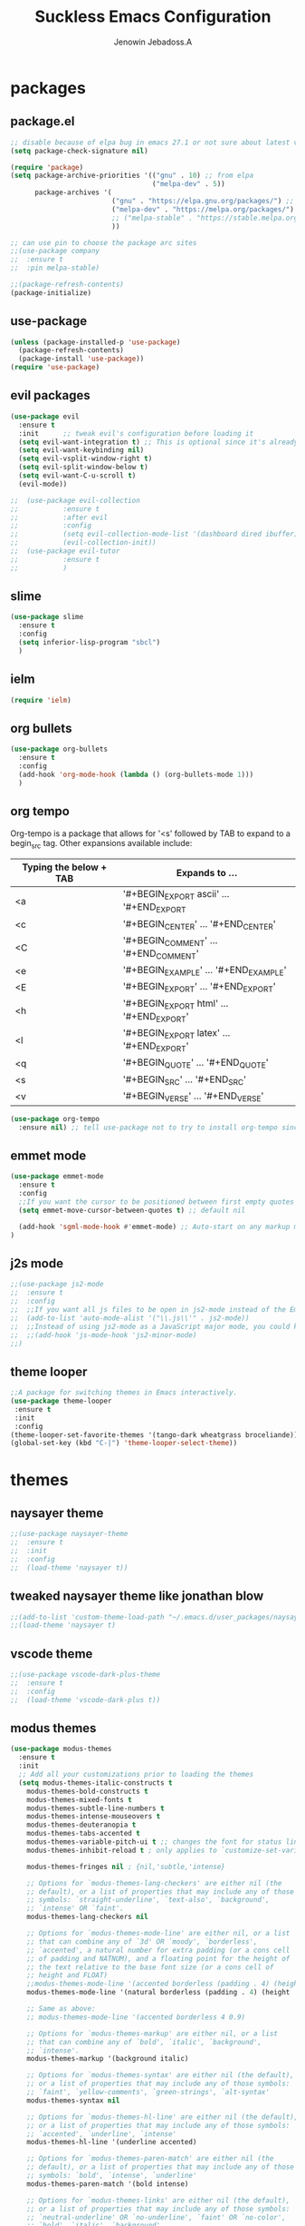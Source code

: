 #+TITLE: Suckless Emacs Configuration
#+AUTHOR: Jenowin Jebadoss.A
#+STARTUP: overview

* packages
** package.el
#+begin_src emacs-lisp
;; disable because of elpa bug in emacs 27.1 or not sure about latest version
(setq package-check-signature nil)

(require 'package)
(setq package-archive-priorities '(("gnu" . 10) ;; from elpa
                                   ("melpa-dev" . 5))
      package-archives '(
                         ("gnu" . "https://elpa.gnu.org/packages/") ;; works only without signature
                         ("melpa-dev" . "https://melpa.org/packages/")
                         ;; ("melpa-stable" . "https://stable.melpa.org/packages/")
                         ))

;; can use pin to choose the package arc sites
;;(use-package company
;;  :ensure t
;;  :pin melpa-stable)

;;(package-refresh-contents)
(package-initialize)
#+end_src

** use-package
#+begin_src emacs-lisp
(unless (package-installed-p 'use-package)
  (package-refresh-contents)
  (package-install 'use-package))
(require 'use-package)
#+end_src

** evil packages
#+begin_src emacs-lisp
(use-package evil
  :ensure t
  :init      ;; tweak evil's configuration before loading it
  (setq evil-want-integration t) ;; This is optional since it's already set to t by default.
  (setq evil-want-keybinding nil)
  (setq evil-vsplit-window-right t)
  (setq evil-split-window-below t)
  (setq evil-want-C-u-scroll t)
  (evil-mode))

;;  (use-package evil-collection
;;  	     :ensure t
;;  	     :after evil
;;  	     :config
;;  	     (setq evil-collection-mode-list '(dashboard dired ibuffer))
;;  	     (evil-collection-init))
;;  (use-package evil-tutor
;;  	     :ensure t
;;  	     )

#+end_src

** slime
#+begin_src emacs-lisp
(use-package slime
  :ensure t
  :config
  (setq inferior-lisp-program "sbcl")
  )
#+end_src

** ielm
#+begin_src emacs-lisp
(require 'ielm)
#+end_src

** org bullets
#+begin_src emacs-lisp
(use-package org-bullets
  :ensure t
  :config
  (add-hook 'org-mode-hook (lambda () (org-bullets-mode 1)))
  )
#+end_src

** org tempo
Org-tempo is a package that allows for '<s' followed by TAB to expand to a begin_src tag.  Other expansions available include:

| Typing the below + TAB | Expands to ...                          |
|------------------------+-----------------------------------------|
| <a                     | '#+BEGIN_EXPORT ascii' … '#+END_EXPORT  |
| <c                     | '#+BEGIN_CENTER' … '#+END_CENTER'       |
| <C                     | '#+BEGIN_COMMENT' … '#+END_COMMENT'     |
| <e                     | '#+BEGIN_EXAMPLE' … '#+END_EXAMPLE'     |
| <E                     | '#+BEGIN_EXPORT' … '#+END_EXPORT'       |
| <h                     | '#+BEGIN_EXPORT html' … '#+END_EXPORT'  |
| <l                     | '#+BEGIN_EXPORT latex' … '#+END_EXPORT' |
| <q                     | '#+BEGIN_QUOTE' … '#+END_QUOTE'         |
| <s                     | '#+BEGIN_SRC' … '#+END_SRC'             |
| <v                     | '#+BEGIN_VERSE' … '#+END_VERSE'         |

#+begin_src emacs-lisp
(use-package org-tempo
  :ensure nil) ;; tell use-package not to try to install org-tempo since it's already there.

#+end_src

** emmet mode
#+begin_src emacs-lisp
(use-package emmet-mode
  :ensure t
  :config
  ;;If you want the cursor to be positioned between first empty quotes after expanding:
  (setq emmet-move-cursor-between-quotes t) ;; default nil

  (add-hook 'sgml-mode-hook #'emmet-mode) ;; Auto-start on any markup modes
)
#+end_src

** j2s mode
#+begin_src emacs-lisp
;;(use-package js2-mode
;;  :ensure t
;;  :config
;;  ;;If you want all js files to be open in js2-mode instead of the Emacs built-in js-mode)
;;  (add-to-list 'auto-mode-alist '("\\.js\\'" . js2-mode))
;;  ;;Instead of using js2-mode as a JavaScript major mode, you could keep using the built-in js-mode and use that with js2-minor-mode to enable js2-mode’s syntax checking:
;;  ;;(add-hook 'js-mode-hook 'js2-minor-mode)
;;)
#+end_src

** theme looper
#+begin_src emacs-lisp
;;A package for switching themes in Emacs interactively.
(use-package theme-looper
 :ensure t
 :init
 :config
(theme-looper-set-favorite-themes '(tango-dark wheatgrass broceliande))
(global-set-key (kbd "C-|") 'theme-looper-select-theme))
#+end_src

* themes
** naysayer theme
#+begin_src emacs-lisp
;;(use-package naysayer-theme
;;  :ensure t
;;  :init
;;  :config
;;  (load-theme 'naysayer t))
#+end_src

** tweaked naysayer theme like jonathan blow
#+begin_src emacs-lisp
;;(add-to-list 'custom-theme-load-path "~/.emacs.d/user_packages/naysayer-theme-tweaked.el/")
;;(load-theme 'naysayer t)
#+end_src

** vscode theme
#+begin_src emacs-lisp
;;(use-package vscode-dark-plus-theme
;;  :ensure t
;;  :config
;;  (load-theme 'vscode-dark-plus t))
#+end_src

** modus themes
#+begin_src emacs-lisp
(use-package modus-themes
  :ensure t
  :init
  ;; Add all your customizations prior to loading the themes
  (setq modus-themes-italic-constructs t
 	modus-themes-bold-constructs t
 	modus-themes-mixed-fonts t
 	modus-themes-subtle-line-numbers t
 	modus-themes-intense-mouseovers t
 	modus-themes-deuteranopia t
 	modus-themes-tabs-accented t
 	modus-themes-variable-pitch-ui t ;; changes the font for status line.
 	modus-themes-inhibit-reload t ; only applies to `customize-set-variable' and related

 	modus-themes-fringes nil ; {nil,'subtle,'intense}

 	;; Options for `modus-themes-lang-checkers' are either nil (the
 	;; default), or a list of properties that may include any of those
 	;; symbols: `straight-underline', `text-also', `background',
 	;; `intense' OR `faint'.
 	modus-themes-lang-checkers nil

 	;; Options for `modus-themes-mode-line' are either nil, or a list
 	;; that can combine any of `3d' OR `moody', `borderless',
 	;; `accented', a natural number for extra padding (or a cons cell
 	;; of padding and NATNUM), and a floating point for the height of
 	;; the text relative to the base font size (or a cons cell of
 	;; height and FLOAT)
 	;;modus-themes-mode-line '(accented borderless (padding . 4) (height . 0.9))
 	modus-themes-mode-line '(natural borderless (padding . 4) (height . 0.9))

 	;; Same as above:
 	;; modus-themes-mode-line '(accented borderless 4 0.9)

 	;; Options for `modus-themes-markup' are either nil, or a list
 	;; that can combine any of `bold', `italic', `background',
 	;; `intense'.
 	modus-themes-markup '(background italic)

 	;; Options for `modus-themes-syntax' are either nil (the default),
 	;; or a list of properties that may include any of those symbols:
 	;; `faint', `yellow-comments', `green-strings', `alt-syntax'
 	modus-themes-syntax nil

 	;; Options for `modus-themes-hl-line' are either nil (the default),
 	;; or a list of properties that may include any of those symbols:
 	;; `accented', `underline', `intense'
 	modus-themes-hl-line '(underline accented)

 	;; Options for `modus-themes-paren-match' are either nil (the
 	;; default), or a list of properties that may include any of those
 	;; symbols: `bold', `intense', `underline'
 	modus-themes-paren-match '(bold intense)

 	;; Options for `modus-themes-links' are either nil (the default),
 	;; or a list of properties that may include any of those symbols:
 	;; `neutral-underline' OR `no-underline', `faint' OR `no-color',
 	;; `bold', `italic', `background'
 	modus-themes-links '(neutral-underline background)

 	;; Options for `modus-themes-box-buttons' are either nil (the
 	;; default), or a list that can combine any of `flat', `accented',
 	;; `faint', `variable-pitch', `underline', `all-buttons', the
 	;; symbol of any font weight as listed in `modus-themes-weights',
 	;; and a floating point number (e.g. 0.9) for the height of the
 	;; button's text.
 	modus-themes-box-buttons '(variable-pitch flat faint 0.9)

 	;; Options for `modus-themes-prompts' are either nil (the
 	;; default), or a list of properties that may include any of those
 	;; symbols: `background', `bold', `gray', `intense', `italic'
 	modus-themes-prompts '(intense bold)

	;; The `modus-themes-completions' is an alist that reads three
	;; keys: `matches', `selection', `popup'.  Each accepts a nil
	;; value (or empty list) or a list of properties that can include
	;; any of the following (for WEIGHT read further below):
	;;
	;; `matches' - `background', `intense', `underline', `italic', WEIGHT
	;; `selection' - `accented', `intense', `underline', `italic', `text-also' WEIGHT
	;; `popup' - same as `selected'
	;; `t' - applies to any key not explicitly referenced (check docs)
	;;
	;; WEIGHT is a symbol such as `semibold', `light', or anything
	;; covered in `modus-themes-weights'.  Bold is used in the absence
	;; of an explicit WEIGHT.
	modus-themes-completions '((matches . (extrabold))
                                   (selection . (semibold accented))
                                   (popup . (accented intense)))

	modus-themes-mail-citations nil ; {nil,'intense,'faint,'monochrome}

	;; Options for `modus-themes-region' are either nil (the default),
	;; or a list of properties that may include any of those symbols:
	;; `no-extend', `bg-only', `accented'
	modus-themes-region '(bg-only no-extend)

	;; Options for `modus-themes-diffs': nil, 'desaturated, 'bg-only
	modus-themes-diffs 'desaturated

	modus-themes-org-blocks 'gray-background ; {nil,'gray-background,'tinted-background}

	modus-themes-org-agenda ; this is an alist: read the manual or its doc string
	'((header-block . (variable-pitch 1.3))
          (header-date . (grayscale workaholic bold-today 1.1))
          (event . (accented varied))
          (scheduled . uniform)
          (habit . traffic-light))

	modus-themes-headings ; this is an alist: read the manual or its doc string
	'((1 . (overline background variable-pitch 1.3))
          (2 . (rainbow overline 1.1))
          (t . (semibold))))

  ;; Load the theme files before enabling a theme
  (modus-themes-load-themes)
  :config
  ;; Load the theme of your choice:
  ;;(modus-themes-load-operandi) ;; OR (modus-themes-load-vivendi)
  (let ((time (string-to-number (format-time-string "%H"))))
    (if (and (> time 5) (< time 18))
        (modus-themes-load-operandi)
      (modus-themes-load-vivendi)))
  :bind ("<f6>" . modus-themes-toggle)
  )
(custom-theme-set-faces
 'user
 ;;'(variable-pitch ((t (:family "ETBembo" :height 180 :weight thin))))
 '(variable-pitch ((t (:family "Calibri" :height 180 :weight thin)))) ;; used for statusline by modus-themes.
 '(fixed-pitch ((t ( :family "Iosevka" :height 160))))) ;; used for org-block by modus-themes.

#+end_src

Exclude org mode fonts in modus-themes
#+begin_src emacs-lisp
;; function to check if modus-themes are loaded.
(defun modus_themes_exist ()
  (interactive)
  (catch 'end
    ;;(setq container (substring (format "%s" custom-enabled-themes) 1 -1))
    (setq container custom-enabled-themes)
    (dolist (mytheme container)
      (message "%s" mytheme)
      ;;(sleep-for 1)
      (if (or (string-equal "modus-operandi" mytheme) (string-equal "modus-vivendi" mytheme))
          (throw 'end t)
        ;;(throw 'end nil)
        ;;(progn (print "modus-themes Encountered") (throw 'end nil))
        ;;(print "Not Encountered")
        )
      )
    )
  )
(if (null (modus_themes_exist))
  (my/org-mode-fonts)
  )
#+end_src

* My Mode line tweaks
#+begin_src emacs-lisp

;; ref https://www.gonsie.com/blorg/modeline.html
;; ref http://doc.endlessparentheses.com/Fun/set-face-attribute.html

;; can't set color using string variable dynammicaly in :box
;; (set-face-attribute 'mode-line nil
;;                     :background "#d0d6ff"
;;                     :foreground "black"
;;                     :box '(:line-width 8 :color "#d0d6ff")
;;                     :family "Calibri Regular"
;;                     :overline nil
;;                     :underline nil)
;;
;; (set-face-attribute 'mode-line-inactive nil
;;                     :background "#efefef"
;;                     :foreground "black"
;;                     :box '(:line-width 8 :color "#efefef")
;;                     :family "Calibri light"
;;                     :overline nil
;;                     :underline nil)


;; now can set colors dynamically in :box using custom set faces and let keyword
(defun my_modeline (&optional act-bg act-fg inact-bg inact-fg)
  (if (or (null act-fg) (null act-bg)) ;; if no arguments passed or if either one not passed return's true
      (setq c1 "#bfbfbf" c2 "#000000" c3 "#e5e5e5" c4 "#333333") ;; default colors
    (setq c1 act-bg c2 act-fg c3 inact-bg c4 inact-fg)  ;; color from arguments
    )
  (let ((active-bg c1)(active-fg c2) (inactive-bg c3) (inactive-fg c4))
    (custom-set-faces
     `(mode-line ((t :box (:line-width 8 :color , active-bg) :background , active-bg :foreground, active-fg :family "Calibri Regular" :overline nil :underline nil)))
     `(mode-line-inactive ((t :box (:line-width 8 :color , inactive-bg) :background , inactive-bg :foreground, inactive-fg :family "Calibri Regular" :overline nil :underline nil)))
     `(mode-line-buffer-id ((t :box (:line-width 8 :color , "purple") :background , "purple" :foreground, "white")))
     )
    )
  )
;;(my_modeline)                                          ;; emacs default colors
;;(my_modeline "#d7d7d7" "#000000" "#efefef" "#000000")  ;; natural color properties from modus-operandi (light)
;;(my_modeline "#323232" "#ffffff" "#1f1f1f" "#bfc0c4")  ;; natural color properties from modus-vivendi (dark)

;;(my_modeline "#d0d6ff" "#000000" "#efefef" "#000000")  ;; accented color properties from modus-operandi (light)
;;(my_modeline "#2a2a66" "#ffffff" "#1f1f1f" "#bfc0c4")  ;; accented color properties from modus-vivendi (dark)

;;(my_modeline "#d3b58d" "#000000" "#bebebe" "#000000")  ;; naysayer modeline theme

;;(my_modeline "#a4cc44" "black" "#f7f14a" "black")      ;; lime-green and yellow

#+end_src

* syntax support for Languages
** lua
#+begin_src emacs-lisp
(use-package lua-mode
  :ensure t )
#+end_src

** powershell
#+begin_src emacs-lisp
(use-package powershell
  :ensure t )
#+end_src

* experiment
#+begin_src
toggle fonts for org mode using function , ref: system crafters secret to org presentation videos
toggle to my/org-mode-fonts and defaults, so here we want to replace custom set font setting, so that it can toggled.(refer system crafters)

#+end_src
